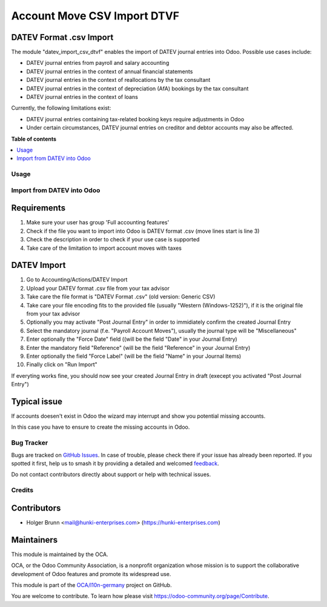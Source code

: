 ============================
Account Move CSV Import DTVF
============================

.. 
   !!!!!!!!!!!!!!!!!!!!!!!!!!!!!!!!!!!!!!!!!!!!!!!!!!!!
   !! This file is generated by oca-gen-addon-readme !!
   !! changes will be overwritten.                   !!
   !!!!!!!!!!!!!!!!!!!!!!!!!!!!!!!!!!!!!!!!!!!!!!!!!!!!
   !! source digest: sha256:333d36bc395f253e5060d0a2e707c905d82ced8c1532fc3edc775704b09e30bd
   !!!!!!!!!!!!!!!!!!!!!!!!!!!!!!!!!!!!!!!!!!!!!!!!!!!!

.. |badge1| image:: https://img.shields.io/badge/maturity-Beta-yellow.png
    :target: https://odoo-community.org/page/development-status
    :alt: Beta
.. |badge2| image:: https://img.shields.io/badge/licence-AGPL--3-blue.png
    :target: http://www.gnu.org/licenses/agpl-3.0-standalone.html
    :alt: License: AGPL-3
.. |badge3| image:: https://img.shields.io/badge/github-OCA%2Fl10n--germany-lightgray.png?logo=github
    :target: https://github.com/OCA/l10n-germany/tree/17.0/datev_import_csv_dtvf
    :alt: OCA/l10n-germany
.. |badge4| image:: https://img.shields.io/badge/weblate-Translate%20me-F47D42.png
    :target: https://translation.odoo-community.org/projects/l10n-germany-17-0/l10n-germany-17-0-datev_import_csv_dtvf
    :alt: Translate me on Weblate
.. |badge5| image:: https://img.shields.io/badge/runboat-Try%20me-875A7B.png
    :target: https://runboat.odoo-community.org/builds?repo=OCA/l10n-germany&target_branch=17.0
    :alt: Try me on Runboat

|badge1| |badge2| |badge3| |badge4| |badge5|

DATEV Format .csv Import
------------------------

The module "datev_import_csv_dtvf" enables the import of DATEV journal
entries into Odoo. Possible use cases include:

- DATEV journal entries from payroll and salary accounting
- DATEV journal entries in the context of annual financial statements
- DATEV journal entries in the context of reallocations by the tax
  consultant
- DATEV journal entries in the context of depreciation (AfA) bookings by
  the tax consultant
- DATEV journal entries in the context of loans

Currently, the following limitations exist:

- DATEV journal entries containing tax-related booking keys require
  adjustments in Odoo
- Under certain circumstances, DATEV journal entries on creditor and
  debtor accounts may also be affected.

**Table of contents**

.. contents::
   :local:

Usage
=====

Import from DATEV into Odoo
===========================

Requirements
------------

1. Make sure your user has group 'Full accounting features'
2. Check if the file you want to import into Odoo is DATEV format .csv
   (move lines start is line 3)
3. Check the description in order to check if your use case is supported
4. Take care of the limitation to import account moves with taxes

DATEV Import
------------

1.  Go to Accounting/Actions/DATEV Import
2.  Upload your DATEV format .csv file from your tax advisor
3.  Take care the file format is "DATEV Format .csv" (old version:
    Generic CSV)
4.  Take care your file encoding fits to the provided file (usually
    "Western (Windows-1252)"), if it is the original file from your tax
    advisor
5.  Optionally you may activate "Post Journal Entry" in order to
    immidiately confirm the created Journal Entry
6.  Select the mandatory journal (f.e. "Payroll Account Moves"), usually
    the journal type will be "Miscellaneous"
7.  Enter optionally the "Force Date" field ((will be the field "Date"
    in your Journal Entry)
8.  Enter the mandatory field "Reference" (will be the field "Reference"
    in your Journal Entry)
9.  Enter optionally the field "Force Label" (will be the field "Name"
    in your Journal Items)
10. Finally click on "Run Import"

|image|

If everyting works fine, you should now see your created Journal Entry
in draft (execept you activated "Post Journal Entry")

Typical issue
-------------

If accounts doesen't exist in Odoo the wizard may interrupt and show you
potential missing accounts.

|image1|

In this case you have to ensure to create the missing accounts in Odoo.

.. |image| image:: https://raw.githubusercontent.com/OCA/l10n-germany/17.0/datev_import_csv_dtvf/static/description/datev_import_csv_wizard.png
.. |image1| image:: https://raw.githubusercontent.com/OCA/l10n-germany/17.0/datev_import_csv_dtvf/static/description/datev_import_csv_wizard_error.png

Bug Tracker
===========

Bugs are tracked on `GitHub Issues <https://github.com/OCA/l10n-germany/issues>`_.
In case of trouble, please check there if your issue has already been reported.
If you spotted it first, help us to smash it by providing a detailed and welcomed
`feedback <https://github.com/OCA/l10n-germany/issues/new?body=module:%20datev_import_csv_dtvf%0Aversion:%2017.0%0A%0A**Steps%20to%20reproduce**%0A-%20...%0A%0A**Current%20behavior**%0A%0A**Expected%20behavior**>`_.

Do not contact contributors directly about support or help with technical issues.

Credits
=======

Contributors
------------

- Holger Brunn <mail@hunki-enterprises.com>
  (https://hunki-enterprises.com)

Maintainers
-----------

This module is maintained by the OCA.

.. image:: https://odoo-community.org/logo.png
   :alt: Odoo Community Association
   :target: https://odoo-community.org

OCA, or the Odoo Community Association, is a nonprofit organization whose
mission is to support the collaborative development of Odoo features and
promote its widespread use.

This module is part of the `OCA/l10n-germany <https://github.com/OCA/l10n-germany/tree/17.0/datev_import_csv_dtvf>`_ project on GitHub.

You are welcome to contribute. To learn how please visit https://odoo-community.org/page/Contribute.
